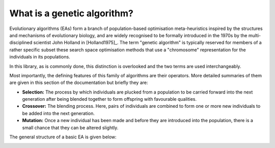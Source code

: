 What is a genetic algorithm?
----------------------------

Evolutionary algorithms (EAs) form a branch of population-based optimisation
meta-heuristics inspired by the structures and mechanisms of evolutionary
biology, and are widely recognised to be formally introduced in the 1970s by the
multi-disciplined scientist John Holland in [Holland1975]_. The term "genetic
algorithm" is typically reserved for members of a rather specific subset these
search space optimisation methods that use a "chromosome" representation for the
individuals in its populations.

In this library, as is commonly done, this distinction is overlooked and the two
terms are used interchangeably.

Most importantly, the defining features of this family of algorithms are their
operators. More detailed summaries of them are given in this section of the
documentation but briefly they are:

- **Selection:** The process by which individuals are plucked from a population
  to be carried forward into the next generation after being blended together to
  form offspring with favourable qualities.
- **Crossover:** The blending process. Here, pairs of individuals are combined
  to form one or more new individuals to be added into the next generation.
- **Mutation:** Once a new individual has been made and before they are
  introduced into the population, there is a small chance that they can be
  altered slightly.

The general structure of a basic EA is given below:

.. image:: ../_static/flowchart.svg
    :alt: A schematic of a generic EA.
    :width: 100 %
    :align: center
